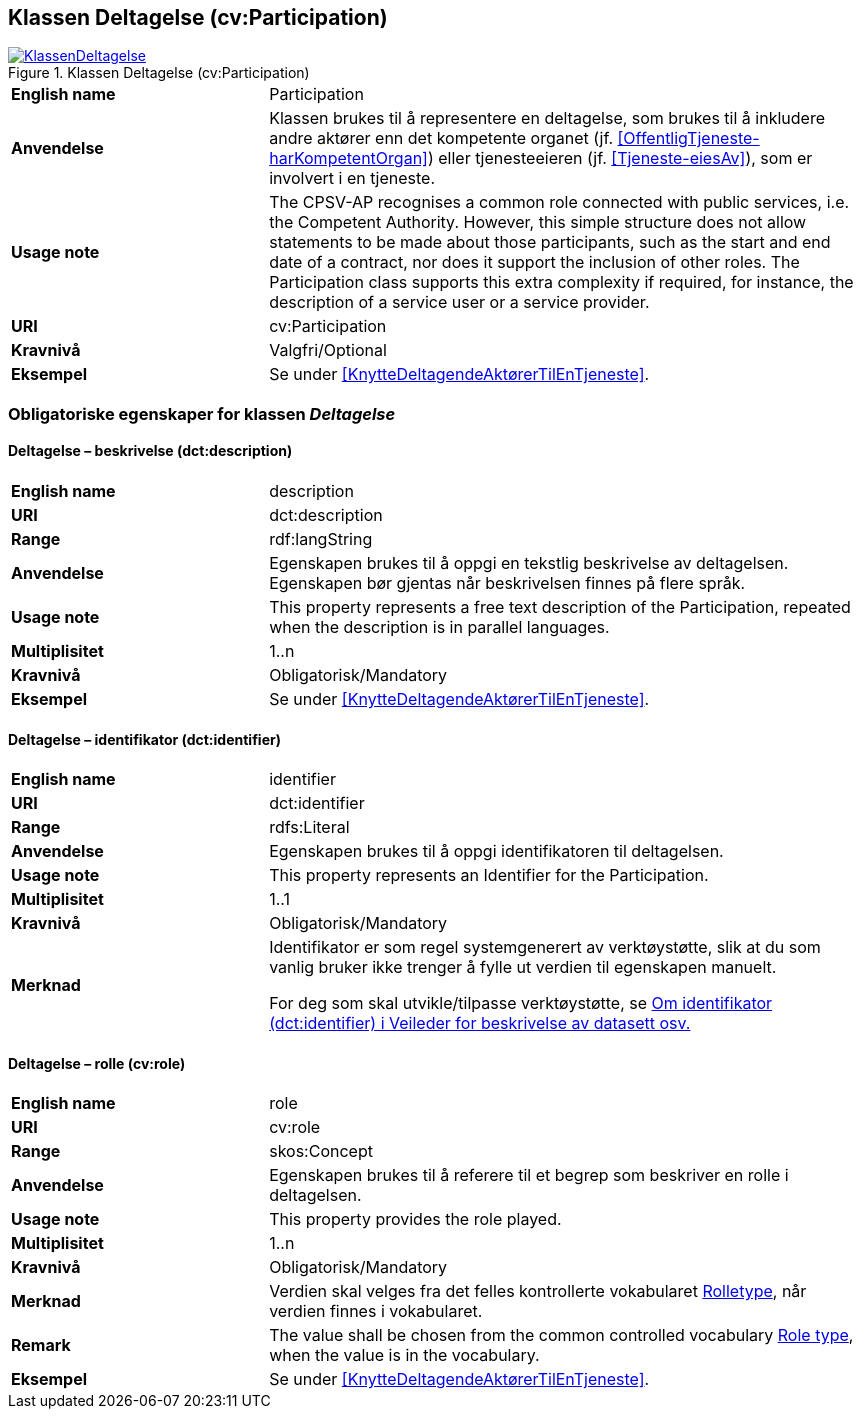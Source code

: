 == Klassen Deltagelse (cv:Participation) [[Deltagelse]]

[[img-KlassenDeltagelse]]
.Klassen Deltagelse (cv:Participation)
[link=images/KlassenDeltagelse.png]
image::images/KlassenDeltagelse.png[]

[cols="30s,70d"]
|===
|English name|Participation
|Anvendelse| Klassen brukes til å representere en deltagelse, som brukes til å inkludere andre aktører enn det kompetente organet (jf. <<OffentligTjeneste-harKompetentOrgan>>) eller tjenesteeieren (jf. <<Tjeneste-eiesAv>>), som er involvert i en tjeneste.
|Usage note|The CPSV-AP recognises a common role connected with public services, i.e. the Competent Authority. However, this simple structure does not allow statements to be made about those participants, such as the start and end date of a contract, nor does it support the inclusion of other roles. The Participation class supports this extra complexity if required, for instance, the description of a service user or a service provider.
|URI|cv:Participation
|Kravnivå|Valgfri/Optional
|Eksempel|Se under <<KnytteDeltagendeAktørerTilEnTjeneste>>.
|===

=== Obligatoriske egenskaper for klassen _Deltagelse_ [[Deltagelse-obligatoriske-egenskaper]]

==== Deltagelse – beskrivelse (dct:description) [[Deltagelse-beskrivelse]]

[cols="30s,70d"]
|===
|English name|description
|URI|dct:description
|Range|rdf:langString
|Anvendelse| Egenskapen brukes til å oppgi en tekstlig beskrivelse av deltagelsen. Egenskapen bør gjentas når beskrivelsen finnes på flere språk.
|Usage note| This property represents a free text description of the Participation, repeated when the description is in parallel languages.
|Multiplisitet|1..n
|Kravnivå|Obligatorisk/Mandatory
|Eksempel|Se under <<KnytteDeltagendeAktørerTilEnTjeneste>>.
|===

==== Deltagelse – identifikator (dct:identifier) [[Deltagelse-identifikator]]

[cols="30s,70d"]
|===
|English name|identifier
|URI|dct:identifier
|Range|rdfs:Literal
|Anvendelse| Egenskapen brukes til å oppgi identifikatoren til deltagelsen.
|Usage note|This property represents an Identifier for the Participation.
|Multiplisitet|1..1
|Kravnivå|Obligatorisk/Mandatory
|Merknad|Identifikator er som regel systemgenerert av verktøystøtte, slik at du som vanlig bruker ikke trenger å fylle ut verdien til egenskapen manuelt.

For deg som skal utvikle/tilpasse verktøystøtte, se https://data.norge.no/guide/veileder-beskrivelse-av-datasett/#om-identifikator[Om identifikator (dct:identifier) i Veileder for beskrivelse av datasett osv.]
|===

==== Deltagelse – rolle (cv:role) [[Deltagelse-rolle]]

[cols="30s,70d"]
|===
|English name|role
|URI|cv:role
|Range|skos:Concept
|Anvendelse| Egenskapen brukes til å referere til et begrep som beskriver en rolle i deltagelsen.
|Usage note| This property provides the role played.
|Multiplisitet|1..n
|Kravnivå|Obligatorisk/Mandatory
|Merknad|Verdien skal velges fra det felles kontrollerte vokabularet https://data.norge.no/vocabulary/role-type[Rolletype], når verdien finnes i vokabularet.
|Remark|The value shall be chosen from the common controlled vocabulary https://data.norge.no/vocabulary/role-type[Role type], when the value is in the vocabulary.
|Eksempel|Se under <<KnytteDeltagendeAktørerTilEnTjeneste>>.
|===

